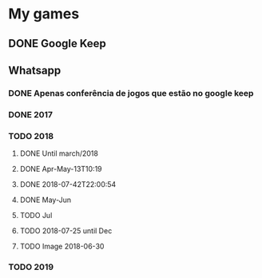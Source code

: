 * My games
** DONE Google Keep
** Whatsapp
*** DONE Apenas conferência de jogos que estão no google keep
*** DONE 2017
*** TODO 2018
**** DONE Until march/2018
**** DONE Apr-May-13T10:19
**** DONE 2018-07-42T22:00:54
**** DONE May-Jun
**** TODO Jul
**** TODO 2018-07-25 until Dec
**** TODO Image 2018-06-30
*** TODO 2019
